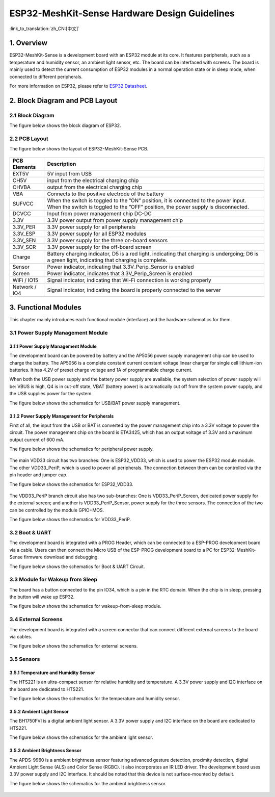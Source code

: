 ESP32-MeshKit-Sense Hardware Design Guidelines
==============================================

:link_to_translation:`zh_CN:[中文]`

1. Overview
-------------------

ESP32-MeshKit-Sense is a development board with an ESP32 module at its
core. It features peripherals, such as a temperature and humidity
sensor, an ambient light sensor, etc. The board can be interfaced with
screens. The board is mainly used to detect the current consumption of
ESP32 modules in a normal operation state or in sleep mode, when
connected to different peripherals.

For more information on ESP32, please refer to `ESP32 Datasheet <https://www.espressif.com/sites/default/files/documentation/esp32_datasheet_en.pdf>`__.

.. figure:: ../../_static/hw-reference/lowpower_evb/blockdiagram.png
   :align: center


2. Block Diagram and PCB Layout
--------------------------------------

2.1 Block Diagram
~~~~~~~~~~~~~~~~~~~~~~~~~~

The figure below shows the block diagram of ESP32.

.. figure:: ../../_static/hw-reference/lowpower_evb/EBPCB.png
   :align: center

2.2 PCB Layout
~~~~~~~~~~~~~~~~~~~~~~~~~~

The figure below shows the layout of ESP32-MeshKit-Sense PCB.

.. figure:: ../../_static/hw-reference/lowpower_evb/ESP32_BATTERY_EB.png
   :align: center

+-----------------+----------------------------------------------------------------------------------------------------------------------------------------------------------------------------+
| PCB Elements    | Description                                                                                                                                                                |
+=================+============================================================================================================================================================================+
| EXT5V           | 5V input from USB                                                                                                                                                          |
+-----------------+----------------------------------------------------------------------------------------------------------------------------------------------------------------------------+
| CH5V            | input from the electrical charging chip                                                                                                                                    |
+-----------------+----------------------------------------------------------------------------------------------------------------------------------------------------------------------------+
| CHVBA           | output from the electrical charging chip                                                                                                                                   |
+-----------------+----------------------------------------------------------------------------------------------------------------------------------------------------------------------------+
| VBA             | Connects to the positive electrode of the battery                                                                                                                          |
+-----------------+----------------------------------------------------------------------------------------------------------------------------------------------------------------------------+
| SUFVCC          | When the switch is toggled to the ”ON” position, it is connected to the power input. When the switch is toggled to the ”OFF” position, the power supply is disconnected.   |
+-----------------+----------------------------------------------------------------------------------------------------------------------------------------------------------------------------+
| DCVCC           | Input from power management chip DC-DC                                                                                                                                     |
+-----------------+----------------------------------------------------------------------------------------------------------------------------------------------------------------------------+
| 3.3V            | 3.3V power output from power supply management chip                                                                                                                        |
+-----------------+----------------------------------------------------------------------------------------------------------------------------------------------------------------------------+
| 3.3V\_PER       | 3.3V power supply for all peripherals                                                                                                                                      |
+-----------------+----------------------------------------------------------------------------------------------------------------------------------------------------------------------------+
| 3.3V\_ESP       | 3.3V power supply for all ESP32 modules                                                                                                                                    |
+-----------------+----------------------------------------------------------------------------------------------------------------------------------------------------------------------------+
| 3.3V\_SEN       | 3.3V power supply for the three on-board sensors                                                                                                                           |
+-----------------+----------------------------------------------------------------------------------------------------------------------------------------------------------------------------+
| 3.3V\_SCR       | 3.3V power supply for the off-board screen                                                                                                                                 |
+-----------------+----------------------------------------------------------------------------------------------------------------------------------------------------------------------------+
| Charge          | Battery charging indicator, D5 is a red light, indicating that charging is undergoing; D6 is a green light, indicating that charging is complete.                          |
+-----------------+----------------------------------------------------------------------------------------------------------------------------------------------------------------------------+
| Sensor          | Power indicator, indicating that 3.3V\_Perip\_Sensor is enabled                                                                                                            |
+-----------------+----------------------------------------------------------------------------------------------------------------------------------------------------------------------------+
| Screen          | Power indicator, indicates that 3.3V\_Perip\_Screen is enabled                                                                                                             |
+-----------------+----------------------------------------------------------------------------------------------------------------------------------------------------------------------------+
| WiFi / IO15     | Signal indicator, indicating that Wi-Fi connection is working properly                                                                                                     |
+-----------------+----------------------------------------------------------------------------------------------------------------------------------------------------------------------------+
| Network / IO4   | Signal indicator, indicating the board is properly connected to the server                                                                                                 |
+-----------------+----------------------------------------------------------------------------------------------------------------------------------------------------------------------------+

3. Functional Modules
--------------------------------

This chapter mainly introduces each functional module (interface) and
the hardware schematics for them.

3.1 Power Supply Management Module
~~~~~~~~~~~~~~~~~~~~~~~~~~~~~~~~~~~~~~~~~~~~

3.1.1 Power Supply Management Module
##########################################

The development board can be powered by battery and the AP5056 power
supply management chip can be used to charge the battery. The AP5056 is
a complete constant current constant voltage linear charger for single
cell lithium-ion batteries. It has 4.2V of preset charge voltage and 1A
of programmable charge current.

When both the USB power supply and the battery power supply are
available, the system selection of power supply will be: VBUS is high,
Q4 is in cut-off state, VBAT (battery power) is automatically cut off
from the system power supply, and the USB supplies power for the system.

The figure below shows the schematics for USB/BAT power supply
management.

.. figure:: ../../_static/hw-reference/lowpower_evb/BATTERY-POWER.png
   :align: center


3.1.2 Power Supply Management for Peripherals
#################################################

First of all, the input from the USB or BAT is converted by the power
management chip into a 3.3V voltage to power the circuit. The power
management chip on the board is ETA3425, which has an output voltage of
3.3V and a maximum output current of 600 mA.

The figure below shows the schematics for peripheral power supply.

.. figure:: ../../_static/hw-reference/lowpower_evb/peripheral.png
   :align: center


The main VDD33 circuit has two branches: One is ESP32\_VDD33, which is
used to power the ESP32 module module. The other VDD33\_PeriP, which is
used to power all peripherals. The connection between them can be
controlled via the pin header and jumper cap.

The figure below shows the schematics for ESP32\_VDD33.

.. figure:: ../../_static/hw-reference/lowpower_evb/VDD33.png
   :align: center

The VDD33\_PeriP branch circuit also has two sub-branches: One is
VDD33\_PeriP\_Screen, dedicated power supply for the external screen;
and another is VDD33\_PeriP\_Sensor, power supply for the three sensors.
The connection of the two can be controlled by the module GPIO+MOS.

The figure below shows the schematics for VDD33\_PeriP.

.. figure:: ../../_static/hw-reference/lowpower_evb/PeriP.png
   :align: center


3.2 Boot & UART
~~~~~~~~~~~~~~~~~~~~~~~~~~

The development board is integrated with a PROG Header, which can be
connected to a ESP-PROG development board via a cable. Users can then
connect the Micro USB of the ESP-PROG development board to a PC for
ESP32-MeshKit-Sense firmware download and debugging.

The figure below shows the schematics for Boot & UART Circuit.

.. figure:: ../../_static/hw-reference/lowpower_evb/UART.png
   :align: center


3.3 Module for Wakeup from Sleep
~~~~~~~~~~~~~~~~~~~~~~~~~~~~~~~~~~~~~

The board has a button connected to the pin IO34, which is a pin in the
RTC domain. When the chip is in sleep, pressing the button will wake up
ESP32.

The figure below shows the schematics for wakeup-from-sleep module.

.. figure:: ../../_static/hw-reference/lowpower_evb/wakeup.png
   :align: center

3.4 External Screens
~~~~~~~~~~~~~~~~~~~~~~~~~~

The development board is integrated with a screen connector that can
connect different external screens to the board via cables.

The figure below shows the schematics for external screens.

.. figure:: ../../_static/hw-reference/lowpower_evb/screen.png
   :align: center



3.5 Sensors
~~~~~~~~~~~~~~~~~~~~~~~~~~

3.5.1 Temperature and Humidity Sensor
#################################################

The HTS221 is an ultra-compact sensor for relative humidity and
temperature. A 3.3V power supply and I2C interface on the board are
dedicated to HTS221.

The figure below shows the schematics for the temperature and humidity
sensor.

.. figure:: ../../_static/hw-reference/lowpower_evb/THsensor.png
   :align: center


3.5.2 Ambient Light Sensor
#################################################

The BH1750FVI is a digital ambient light sensor. A 3.3V power supply and
I2C interface on the board are dedicated to HTS221.

The figure below shows the schematics for the ambient light sensor.

.. figure:: ../../_static/hw-reference/lowpower_evb/ambientlightsensor.png
   :align: center

3.5.3 Ambient Brightness Sensor
#################################################

The APDS-9960 is a ambient brightness sensor featuring advanced gesture
detection, proximity detection, digital Ambient Light Sense (ALS) and
Color Sense (RGBC). It also incorporates an IR LED driver. The
development board uses 3.3V power supply and I2C interface. It should be
noted that this device is not surface-mounted by default.

The figure below shows the schematics for the ambient brightness sensor.

.. figure:: ../../_static/hw-reference/lowpower_evb/proximity.png
   :align: center

